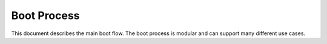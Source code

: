 Boot Process
============

This document describes the main boot flow. The boot process is modular
and can support many different use cases.

.. uml::

    start
    :Power on reset;
    :Arch init;
    :Plat init;
    :Board init;
    if (Board init succesful) then (yes)
        :Boot init;
        :Board early boot init;
        if (Board early succesful) then (yes)
            :asdf;
        else (no)
            :Initialize command mode;
        endif
    else (no)
        :Initialize command mode;
    endif
    stop

